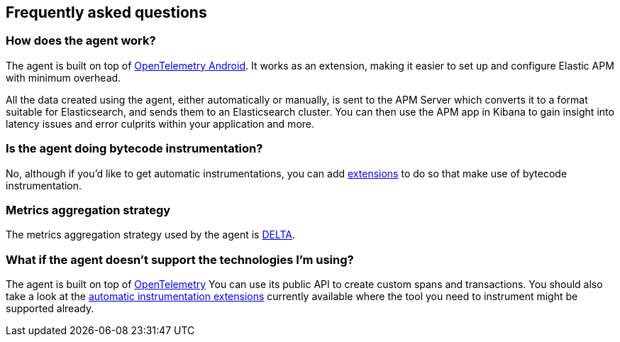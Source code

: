[[faq]]
== Frequently asked questions

[float]
[[faq-how-does-it-work]]
=== How does the agent work?

The agent is built on top of https://github.com/open-telemetry/opentelemetry-android[OpenTelemetry Android]. It works as an extension, making it easier to set up and configure Elastic APM with minimum overhead.

All the data created using the agent, either automatically or manually, is sent to the APM Server which converts it to a format suitable for Elasticsearch, and sends them to an Elasticsearch cluster.
You can then use the APM app in Kibana to gain insight into latency issues and error culprits within your application and more.

[float]
[[faq-bytecode-instrumentation]]
=== Is the agent doing bytecode instrumentation?

No, although if you'd like to get automatic instrumentations, you can add https://github.com/open-telemetry/opentelemetry-android/tree/main/auto-instrumentation[extensions] to do so that make use of bytecode instrumentation.

[float]
[[faq-metrics-aggregation]]
=== Metrics aggregation strategy

The metrics aggregation strategy used by the agent is https://github.com/open-telemetry/opentelemetry-java/blob/976edfde504193f84d19936b97e2eb8d8cf060e2/sdk/metrics/src/main/java/io/opentelemetry/sdk/metrics/data/AggregationTemporality.java#L15[DELTA].

[float]
[[faq-unsupported-technologies]]
=== What if the agent doesn't support the technologies I'm using?

The agent is built on top of https://opentelemetry.io/docs/instrumentation/java/getting-started/[OpenTelemetry] You can use its public API to create custom spans and transactions.
You should also take a look at the https://github.com/open-telemetry/opentelemetry-android/tree/main/auto-instrumentation[automatic instrumentation extensions] currently available where the tool you need to instrument might be supported already.